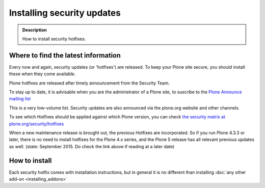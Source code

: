 ===========================
Installing security updates
===========================

.. admonition:: Description

    How to install security hotfixes.


Where to find the latest information
------------------------------------

Every now and again, security updates (or 'hotfixes') are released.
To keep your Plone site secure, you should install these when they come available.

Plone hotfixes are released after timely announcement from the Security Team.

To stay up to date, it is advisable when you are the administrator of a Plone site, to suscribe to the `Plone Announce mailing list <https://lists.sourceforge.net/lists/listinfo/plone-announce>`_

This is a very low-volume list.
Security updates are also announced via the plone.org website and other channels.

To see which Hotfixes should be applied against which Plone version, you can check `the security matrix at plone.org/security/hotfixes <https://plone.org/security/hotfixes/>`_

When a new maintenance release is brought out, the previous Hotfixes are incorporated. So if you run Plone 4.3.3 or later, there is no need to install hotfixes for the Plone 4.x series, and the Plone 5 release has all relevant previous updates as well.
(state: September 2015. Do check the link above if reading at a later date)

How to install
--------------

Each security hotfix comes with installation instructions, but in general it is no different than installing :doc:`any other add-on <installing_addons>`

